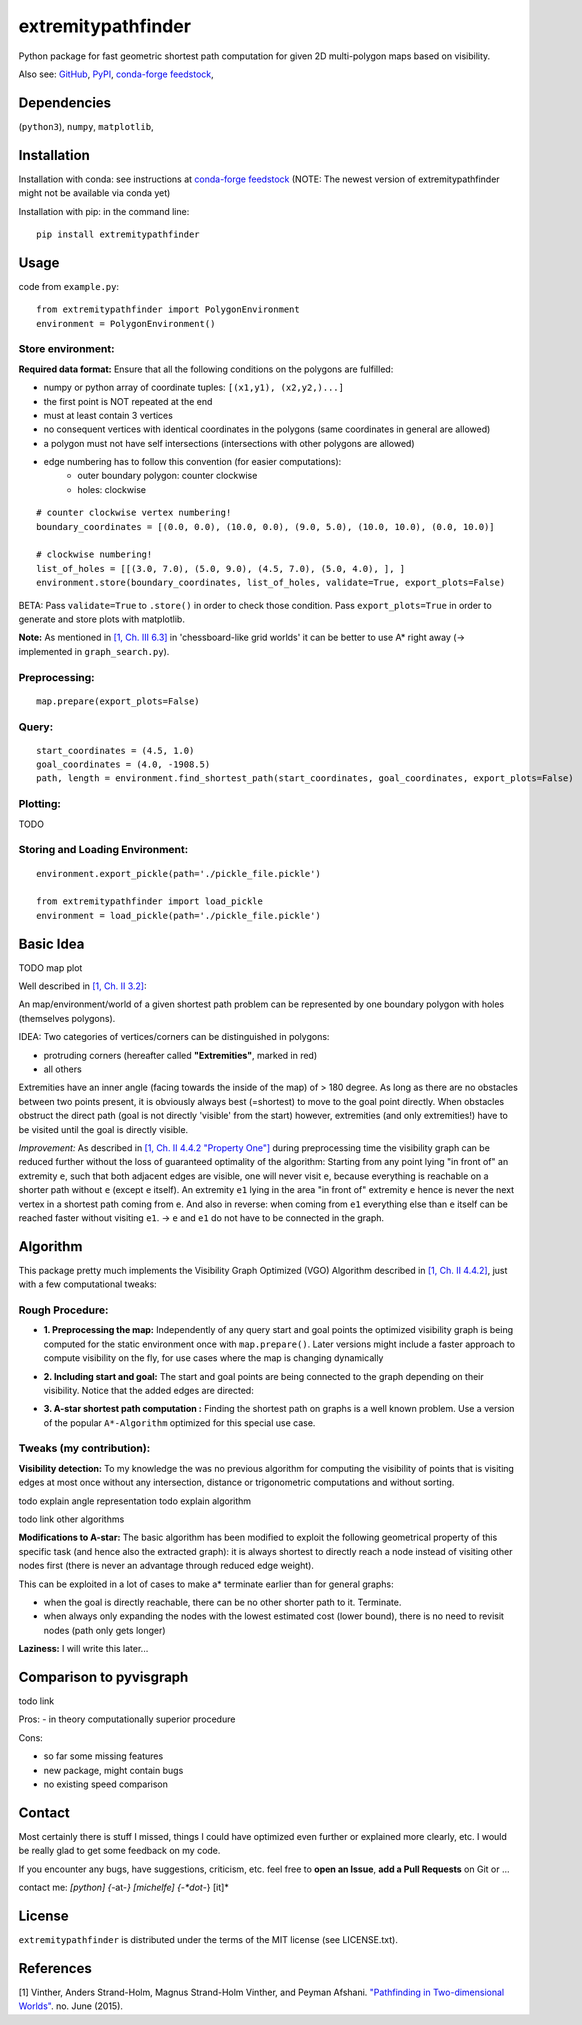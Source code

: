 ===================
extremitypathfinder
===================

.. image:: https://travis-ci.org/MrMinimal64/extremitypathfinder.svg?branch=master
    :target: https://travis-ci.org/MrMinimal64/extremitypathfinder


.. image:: https://img.shields.io/pypi/wheel/extremitypathfinder.svg
    :target: https://pypi.python.org/pypi/extremitypathfinder


.. image:: https://img.shields.io/pypi/v/extremitypathfinder.svg
    :target: https://pypi.python.org/pypi/extremitypathfinder

.. image:: https://anaconda.org/conda-forge/extremitypathfinderr/badges/version.svg
    :target: https://anaconda.org/conda-forge/extremitypathfinder

Python package for fast geometric shortest path computation for given 2D multi-polygon maps based on visibility.


.. image:: ./img/path_plot.png

Also see:
`GitHub <https://github.com/MrMinimal64/extremitypathfinder>`__,
`PyPI <https://pypi.python.org/pypi/extremitypathfinder/>`__,
`conda-forge feedstock <https://github.com/conda-forge/extremitypathfinder-feedstock>`__,


Dependencies
============

(``python3``),
``numpy``,
``matplotlib``,


Installation
============


Installation with conda: see instructions at `conda-forge feedstock <https://github.com/conda-forge/extremitypathfinder-feedstock>`__ (NOTE: The newest version of extremitypathfinder might not be available via conda yet)



Installation with pip:
in the command line:

::

    pip install extremitypathfinder





Usage
=====

code from ``example.py``:


::

    from extremitypathfinder import PolygonEnvironment
    environment = PolygonEnvironment()



Store environment:
__________________


**Required data format:**
Ensure that all the following conditions on the polygons are fulfilled:

- numpy or python array of coordinate tuples: ``[(x1,y1), (x2,y2,)...]``
- the first point is NOT repeated at the end
- must at least contain 3 vertices
- no consequent vertices with identical coordinates in the polygons (same coordinates in general are allowed)
- a polygon must not have self intersections (intersections with other polygons are allowed)
- edge numbering has to follow this convention (for easier computations):
    - outer boundary polygon: counter clockwise
    - holes: clockwise


::

    # counter clockwise vertex numbering!
    boundary_coordinates = [(0.0, 0.0), (10.0, 0.0), (9.0, 5.0), (10.0, 10.0), (0.0, 10.0)]

    # clockwise numbering!
    list_of_holes = [[(3.0, 7.0), (5.0, 9.0), (4.5, 7.0), (5.0, 4.0), ], ]
    environment.store(boundary_coordinates, list_of_holes, validate=True, export_plots=False)

BETA: Pass ``validate=True`` to ``.store()`` in order to check those condition.
Pass ``export_plots=True`` in order to generate and store plots with matplotlib.



**Note:** As mentioned in `[1, Ch. III 6.3] <http://www.cs.au.dk/~gerth/advising/thesis/anders-strand-holm-vinther_magnus-strand-holm-vinther.pdf>`__ in 'chessboard-like grid worlds' it can be better to use A* right away (-> implemented in ``graph_search.py``).



Preprocessing:
______________


::

    map.prepare(export_plots=False)



Query:
______


::


    start_coordinates = (4.5, 1.0)
    goal_coordinates = (4.0, -1908.5)
    path, length = environment.find_shortest_path(start_coordinates, goal_coordinates, export_plots=False)



Plotting:
_________

TODO


Storing and Loading Environment:
______________________________________________


::

    environment.export_pickle(path='./pickle_file.pickle')

    from extremitypathfinder import load_pickle
    environment = load_pickle(path='./pickle_file.pickle')



Basic Idea
==========

TODO map plot


Well described in `[1, Ch. II 3.2] <http://www.cs.au.dk/~gerth/advising/thesis/anders-strand-holm-vinther_magnus-strand-holm-vinther.pdf>`__:

An map/environment/world of a given shortest path problem can be represented by one boundary polygon with holes (themselves polygons).

IDEA: Two categories of vertices/corners can be distinguished in polygons:

* protruding corners (hereafter called **"Extremities"**, marked in red)
* all others


Extremities have an inner angle (facing towards the inside of the map) of > 180 degree.
As long as there are no obstacles between two points present, it is obviously always best (=shortest) to move to the goal point directly.
When obstacles obstruct the direct path (goal is not directly 'visible' from the start) however, extremities (and only extremities!) have to be visited until the goal is directly visible.

*Improvement:* As described in `[1, Ch. II 4.4.2 "Property One"] <http://www.cs.au.dk/~gerth/advising/thesis/anders-strand-holm-vinther_magnus-strand-holm-vinther.pdf>`__ during preprocessing time the visibility graph can be reduced further without the loss of guaranteed optimality of the algorithm:
Starting from any point lying "in front of" an extremity ``e``, such that both adjacent edges are visible, one will never visit ``e``, because everything is reachable on a shorter path without ``e`` (except ``e`` itself). An extremity ``e1`` lying in the area "in front of"
extremity ``e`` hence is never the next vertex in a shortest path coming from ``e``. And also in reverse: when coming from ``e1`` everything else than ``e`` itself can be reached faster without visiting ``e1``. -> ``e`` and ``e1`` do not have to be connected in the graph.


Algorithm
=========

This package pretty much implements the Visibility Graph Optimized (VGO) Algorithm described in `[1, Ch. II 4.4.2] <http://www.cs.au.dk/~gerth/advising/thesis/anders-strand-holm-vinther_magnus-strand-holm-vinther.pdf>`__, just with a few computational tweaks:


Rough Procedure:
________________

- **1. Preprocessing the map:** Independently of any query start and goal points the optimized visibility graph is being computed for the static environment once with ``map.prepare()``. Later versions might include a faster approach to compute visibility on the fly, for use cases where the map is changing dynamically

.. image:: ./img/prepared_map_plot.png


- **2. Including start and goal:** The start and goal points are being connected to the graph depending on their visibility. Notice that the added edges are directed:

.. image:: ./img/graph_plot.png

- **3. A-star shortest path computation :** Finding the shortest path on graphs is a well known problem. Use a version of the popular ``A*-Algorithm`` optimized for this special use case.

.. image:: ./img/graph_path_plot.png

Tweaks (my contribution):
_________________________

**Visibility detection:**
To my knowledge the was no previous algorithm for computing the visibility of points that is visiting edges at most once without any intersection, distance or trigonometric computations and without sorting.

todo explain angle representation
todo explain algorithm

todo link other algorithms


**Modifications to A-star:** The basic algorithm has been modified to exploit the following geometrical property of this specific task (and hence also the extracted graph):
it is always shortest to directly reach a node instead of visiting other nodes first
(there is never an advantage through reduced edge weight).

This can be exploited in a lot of cases to make a* terminate earlier than for general graphs:

- when the goal is directly reachable, there can be no other shorter path to it. Terminate.

- when always only expanding the nodes with the lowest estimated cost (lower bound), there is no need to revisit nodes (path only gets longer)


**Laziness:** I will write this later...


Comparison to pyvisgraph
========================

todo link


Pros:
- in theory computationally superior procedure


Cons:

- so far some missing features
- new package, might contain bugs
- no existing speed comparison


Contact
=======

Most certainly there is stuff I missed, things I could have optimized even further or explained more clearly, etc. I would be really glad to get some feedback on my code.

If you encounter any bugs, have suggestions, criticism, etc.
feel free to **open an Issue**, **add a Pull Requests** on Git or ...

contact me: *[python] {*-at-*} [michelfe] {-*dot*-} [it]*



License
=======

``extremitypathfinder`` is distributed under the terms of the MIT license
(see LICENSE.txt).


References
==========

[1] Vinther, Anders Strand-Holm, Magnus Strand-Holm Vinther, and Peyman Afshani. `"Pathfinding in Two-dimensional Worlds" <http://www.cs.au.dk/~gerth/advising/thesis/anders-strand-holm-vinther_magnus-strand-holm-vinther.pdf>`__. no. June (2015).